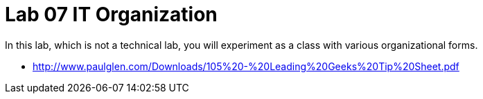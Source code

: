 = Lab 07 IT Organization
In this lab, which is not a technical lab, you will experiment as a class with various organizational forms.




* http://www.paulglen.com/Downloads/105%20-%20Leading%20Geeks%20Tip%20Sheet.pdf

